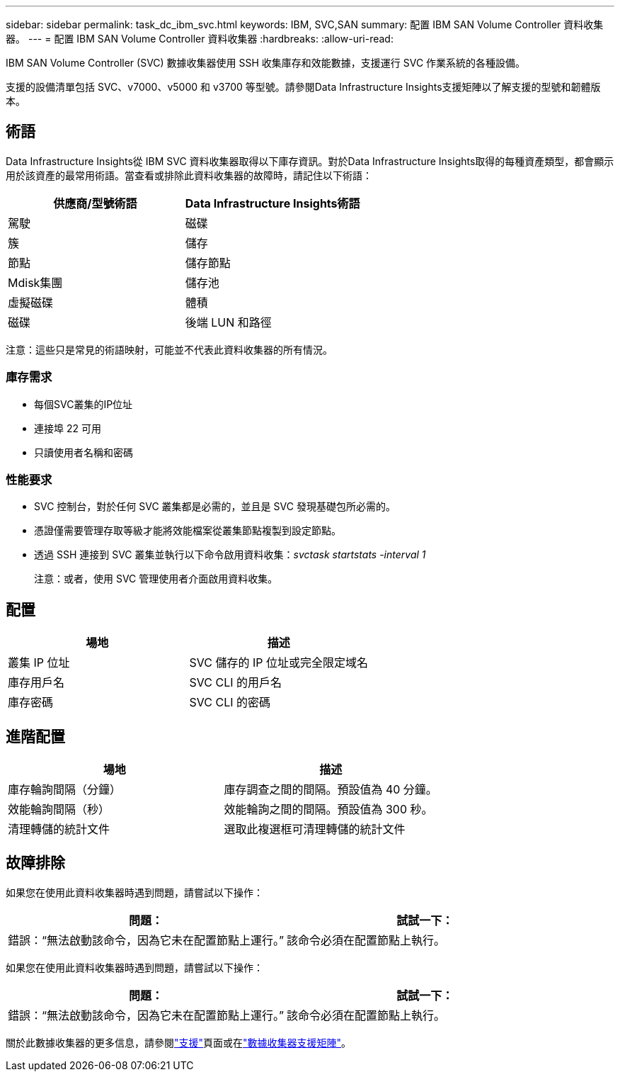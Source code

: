 ---
sidebar: sidebar 
permalink: task_dc_ibm_svc.html 
keywords: IBM, SVC,SAN 
summary: 配置 IBM SAN Volume Controller 資料收集器。 
---
= 配置 IBM SAN Volume Controller 資料收集器
:hardbreaks:
:allow-uri-read: 


[role="lead"]
IBM SAN Volume Controller (SVC) 數據收集器使用 SSH 收集庫存和效能數據，支援運行 SVC 作業系統的各種設備。

支援的設備清單包括 SVC、v7000、v5000 和 v3700 等型號。請參閱Data Infrastructure Insights支援矩陣以了解支援的型號和韌體版本。



== 術語

Data Infrastructure Insights從 IBM SVC 資料收集器取得以下庫存資訊。對於Data Infrastructure Insights取得的每種資產類型，都會顯示用於該資產的最常用術語。當查看或排除此資料收集器的故障時，請記住以下術語：

[cols="2*"]
|===
| 供應商/型號術語 | Data Infrastructure Insights術語 


| 駕駛 | 磁碟 


| 簇 | 儲存 


| 節點 | 儲存節點 


| Mdisk集團 | 儲存池 


| 虛擬磁碟 | 體積 


| 磁碟 | 後端 LUN 和路徑 
|===
注意：這些只是常見的術語映射，可能並不代表此資料收集器的所有情況。



=== 庫存需求

* 每個SVC叢集的IP位址
* 連接埠 22 可用
* 只讀使用者名稱和密碼




=== 性能要求

* SVC 控制台，對於任何 SVC 叢集都是必需的，並且是 SVC 發現基礎包所必需的。
* 憑證僅需要管理存取等級才能將效能檔案從叢集節點複製到設定節點。
* 透過 SSH 連接到 SVC 叢集並執行以下命令啟用資料收集：_svctask startstats -interval 1_
+
注意：或者，使用 SVC 管理使用者介面啟用資料收集。





== 配置

[cols="2*"]
|===
| 場地 | 描述 


| 叢集 IP 位址 | SVC 儲存的 IP 位址或完全限定域名 


| 庫存用戶名 | SVC CLI 的用戶名 


| 庫存密碼 | SVC CLI 的密碼 
|===


== 進階配置

[cols="2*"]
|===
| 場地 | 描述 


| 庫存輪詢間隔（分鐘） | 庫存調查之間的間隔。預設值為 40 分鐘。 


| 效能輪詢間隔（秒） | 效能輪詢之間的間隔。預設值為 300 秒。 


| 清理轉儲的統計文件 | 選取此複選框可清理轉儲的統計文件 
|===


== 故障排除

如果您在使用此資料收集器時遇到問題，請嘗試以下操作：

[cols="2*"]
|===
| 問題： | 試試一下： 


| 錯誤：“無法啟動該命令，因為它未在配置節點上運行。” | 該命令必須在配置節點上執行。 
|===
如果您在使用此資料收集器時遇到問題，請嘗試以下操作：

[cols="2*"]
|===
| 問題： | 試試一下： 


| 錯誤：“無法啟動該命令，因為它未在配置節點上運行。” | 該命令必須在配置節點上執行。 
|===
關於此數據收集器的更多信息，請參閱link:concept_requesting_support.html["支援"]頁面或在link:reference_data_collector_support_matrix.html["數據收集器支援矩陣"]。
